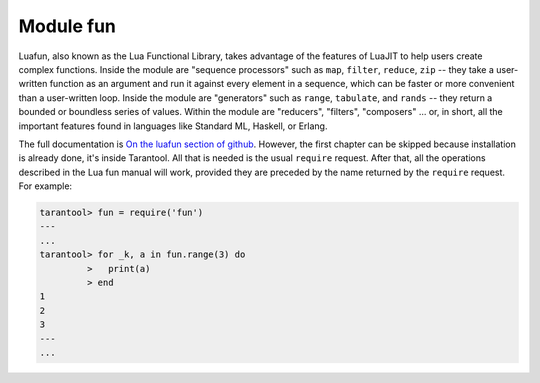 .. _fun-module:

-------------------------------------------------------------------------------
                                Module fun
-------------------------------------------------------------------------------

Luafun, also known as the Lua Functional Library, takes advantage of the
features of LuaJIT to help users create complex functions. Inside the module are
"sequence processors" such as ``map``, ``filter``, ``reduce``, ``zip`` -- they
take a user-written function as an argument and run it against every element in
a sequence, which can be faster or more convenient than a user-written loop.
Inside the module are "generators" such as ``range``, ``tabulate``, and
``rands`` -- they return a bounded or boundless series of values. Within the
module are "reducers", "filters", "composers" ... or, in short, all the
important features found in languages like Standard ML, Haskell, or Erlang.

The full documentation is `On the luafun section of github <https://luafun.github.io/>`_.
However, the first chapter can be skipped because installation is already done, it's inside
Tarantool. All that is needed is the usual ``require`` request. After that,
all the operations described in the Lua fun manual will work, provided they are
preceded by the name returned by the ``require`` request. For example:

.. code-block:: tarantoolsession

    tarantool> fun = require('fun')
    ---
    ...
    tarantool> for _k, a in fun.range(3) do
             >   print(a)
             > end
    1
    2
    3
    ---
    ...

